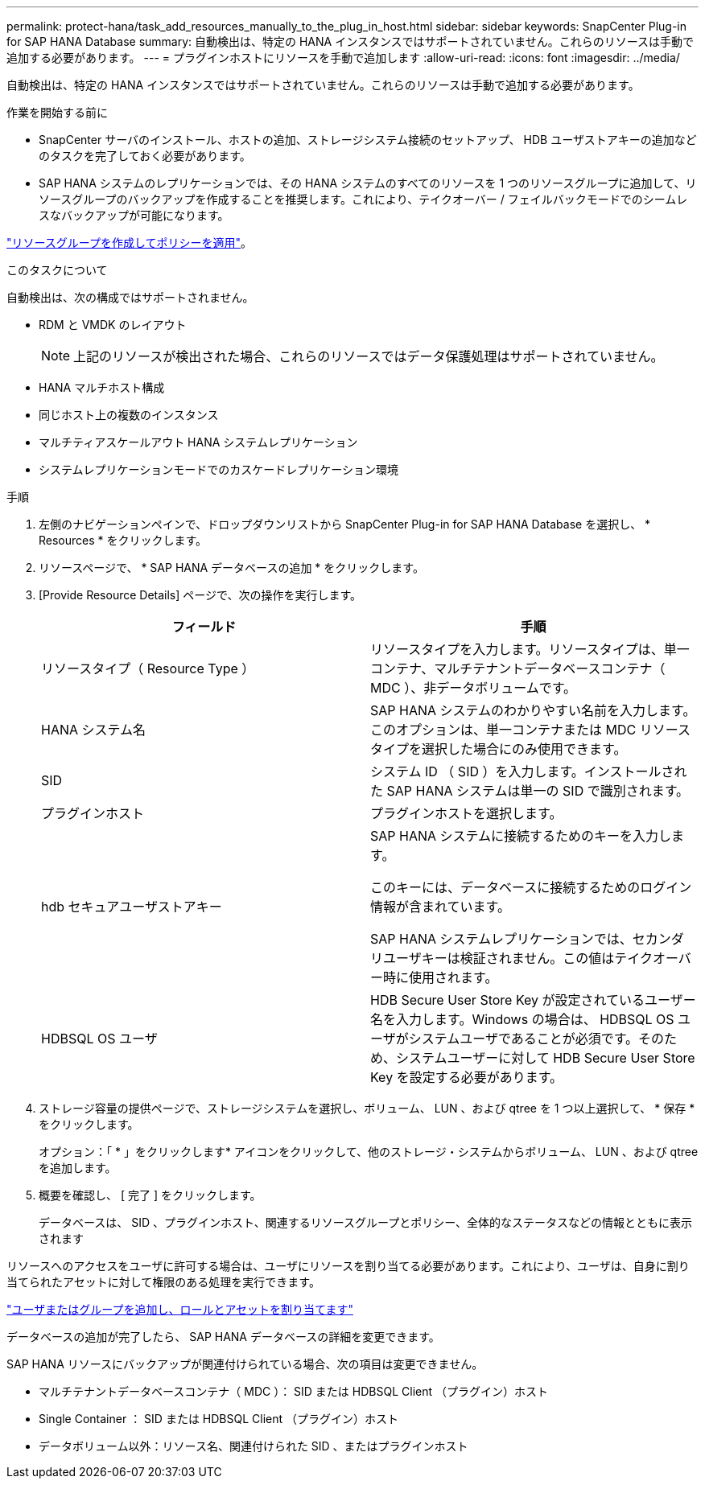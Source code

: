 ---
permalink: protect-hana/task_add_resources_manually_to_the_plug_in_host.html 
sidebar: sidebar 
keywords: SnapCenter Plug-in for SAP HANA Database 
summary: 自動検出は、特定の HANA インスタンスではサポートされていません。これらのリソースは手動で追加する必要があります。 
---
= プラグインホストにリソースを手動で追加します
:allow-uri-read: 
:icons: font
:imagesdir: ../media/


[role="lead"]
自動検出は、特定の HANA インスタンスではサポートされていません。これらのリソースは手動で追加する必要があります。

.作業を開始する前に
* SnapCenter サーバのインストール、ホストの追加、ストレージシステム接続のセットアップ、 HDB ユーザストアキーの追加などのタスクを完了しておく必要があります。
* SAP HANA システムのレプリケーションでは、その HANA システムのすべてのリソースを 1 つのリソースグループに追加して、リソースグループのバックアップを作成することを推奨します。これにより、テイクオーバー / フェイルバックモードでのシームレスなバックアップが可能になります。


link:task_create_resource_groups_and_attach_policies.html["リソースグループを作成してポリシーを適用"]。

.このタスクについて
自動検出は、次の構成ではサポートされません。

* RDM と VMDK のレイアウト
+

NOTE: 上記のリソースが検出された場合、これらのリソースではデータ保護処理はサポートされていません。

* HANA マルチホスト構成
* 同じホスト上の複数のインスタンス
* マルチティアスケールアウト HANA システムレプリケーション
* システムレプリケーションモードでのカスケードレプリケーション環境


.手順
. 左側のナビゲーションペインで、ドロップダウンリストから SnapCenter Plug-in for SAP HANA Database を選択し、 * Resources * をクリックします。
. リソースページで、 * SAP HANA データベースの追加 * をクリックします。
. [Provide Resource Details] ページで、次の操作を実行します。
+
|===
| フィールド | 手順 


 a| 
リソースタイプ（ Resource Type ）
 a| 
リソースタイプを入力します。リソースタイプは、単一コンテナ、マルチテナントデータベースコンテナ（ MDC ）、非データボリュームです。



 a| 
HANA システム名
 a| 
SAP HANA システムのわかりやすい名前を入力します。このオプションは、単一コンテナまたは MDC リソースタイプを選択した場合にのみ使用できます。



 a| 
SID
 a| 
システム ID （ SID ）を入力します。インストールされた SAP HANA システムは単一の SID で識別されます。



 a| 
プラグインホスト
 a| 
プラグインホストを選択します。



 a| 
hdb セキュアユーザストアキー
 a| 
SAP HANA システムに接続するためのキーを入力します。

このキーには、データベースに接続するためのログイン情報が含まれています。

SAP HANA システムレプリケーションでは、セカンダリユーザキーは検証されません。この値はテイクオーバー時に使用されます。



 a| 
HDBSQL OS ユーザ
 a| 
HDB Secure User Store Key が設定されているユーザー名を入力します。Windows の場合は、 HDBSQL OS ユーザがシステムユーザであることが必須です。そのため、システムユーザーに対して HDB Secure User Store Key を設定する必要があります。

|===
. ストレージ容量の提供ページで、ストレージシステムを選択し、ボリューム、 LUN 、および qtree を 1 つ以上選択して、 * 保存 * をクリックします。
+
オプション：「 * 」をクリックしますimage:../media/add_policy_from_resourcegroup.gif[""]* アイコンをクリックして、他のストレージ・システムからボリューム、 LUN 、および qtree を追加します。

. 概要を確認し、 [ 完了 ] をクリックします。
+
データベースは、 SID 、プラグインホスト、関連するリソースグループとポリシー、全体的なステータスなどの情報とともに表示されます



リソースへのアクセスをユーザに許可する場合は、ユーザにリソースを割り当てる必要があります。これにより、ユーザは、自身に割り当てられたアセットに対して権限のある処理を実行できます。

link:https://docs.netapp.com/us-en/snapcenter/install/task_add_a_user_or_group_and_assign_role_and_assets.html["ユーザまたはグループを追加し、ロールとアセットを割り当てます"]

データベースの追加が完了したら、 SAP HANA データベースの詳細を変更できます。

SAP HANA リソースにバックアップが関連付けられている場合、次の項目は変更できません。

* マルチテナントデータベースコンテナ（ MDC ）： SID または HDBSQL Client （プラグイン）ホスト
* Single Container ： SID または HDBSQL Client （プラグイン）ホスト
* データボリューム以外：リソース名、関連付けられた SID 、またはプラグインホスト

